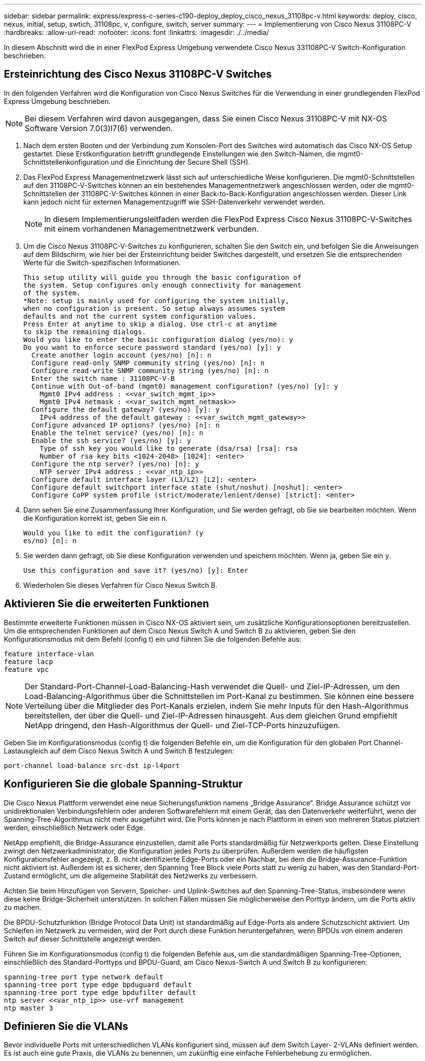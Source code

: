 ---
sidebar: sidebar 
permalink: express/express-c-series-c190-deploy_deploy_cisco_nexus_31108pc-v.html 
keywords: deploy, cisco, nexus, initial, setup, swtich, 31108pc, v, configure, switch, server 
summary:  
---
= Implementierung von Cisco Nexus 31108PC-V
:hardbreaks:
:allow-uri-read: 
:nofooter: 
:icons: font
:linkattrs: 
:imagesdir: ./../media/


[role="lead"]
In diesem Abschnitt wird die in einer FlexPod Express Umgebung verwendete Cisco Nexus 331108PC-V Switch-Konfiguration beschrieben.



== Ersteinrichtung des Cisco Nexus 31108PC-V Switches

In den folgenden Verfahren wird die Konfiguration von Cisco Nexus Switches für die Verwendung in einer grundlegenden FlexPod Express Umgebung beschrieben.


NOTE: Bei diesem Verfahren wird davon ausgegangen, dass Sie einen Cisco Nexus 31108PC-V mit NX-OS Software Version 7.0(3)I7(6) verwenden.

. Nach dem ersten Booten und der Verbindung zum Konsolen-Port des Switches wird automatisch das Cisco NX-OS Setup gestartet. Diese Erstkonfiguration betrifft grundlegende Einstellungen wie den Switch-Namen, die mgmt0-Schnittstellenkonfiguration und die Einrichtung der Secure Shell (SSH).
. Das FlexPod Express Managementnetzwerk lässt sich auf unterschiedliche Weise konfigurieren. Die mgmt0-Schnittstellen auf den 31108PC-V-Switches können an ein bestehendes Managementnetzwerk angeschlossen werden, oder die mgmt0-Schnittstellen der 31108PC-V-Switches können in einer Back-to-Back-Konfiguration angeschlossen werden. Dieser Link kann jedoch nicht für externen Managementzugriff wie SSH-Datenverkehr verwendet werden.
+

NOTE: In diesem Implementierungsleitfaden werden die FlexPod Express Cisco Nexus 31108PC-V-Switches mit einem vorhandenen Managementnetzwerk verbunden.

. Um die Cisco Nexus 31108PC-V-Switches zu konfigurieren, schalten Sie den Switch ein, und befolgen Sie die Anweisungen auf dem Bildschirm, wie hier bei der Ersteinrichtung beider Switches dargestellt, und ersetzen Sie die entsprechenden Werte für die Switch-spezifischen Informationen.
+
....
This setup utility will guide you through the basic configuration of
the system. Setup configures only enough connectivity for management
of the system.
*Note: setup is mainly used for configuring the system initially,
when no configuration is present. So setup always assumes system
defaults and not the current system configuration values.
Press Enter at anytime to skip a dialog. Use ctrl-c at anytime
to skip the remaining dialogs.
Would you like to enter the basic configuration dialog (yes/no): y
Do you want to enforce secure password standard (yes/no) [y]: y
  Create another login account (yes/no) [n]: n
  Configure read-only SNMP community string (yes/no) [n]: n
  Configure read-write SNMP community string (yes/no) [n]: n
  Enter the switch name : 31108PC-V-B
  Continue with Out-of-band (mgmt0) management configuration? (yes/no) [y]: y
    Mgmt0 IPv4 address : <<var_switch_mgmt_ip>>
    Mgmt0 IPv4 netmask : <<var_switch_mgmt_netmask>>
  Configure the default gateway? (yes/no) [y]: y
    IPv4 address of the default gateway : <<var_switch_mgmt_gateway>>
  Configure advanced IP options? (yes/no) [n]: n
  Enable the telnet service? (yes/no) [n]: n
  Enable the ssh service? (yes/no) [y]: y
    Type of ssh key you would like to generate (dsa/rsa) [rsa]: rsa
    Number of rsa key bits <1024-2048> [1024]: <enter>
  Configure the ntp server? (yes/no) [n]: y
    NTP server IPv4 address : <<var_ntp_ip>>
  Configure default interface layer (L3/L2) [L2]: <enter>
  Configure default switchport interface state (shut/noshut) [noshut]: <enter>
  Configure CoPP system profile (strict/moderate/lenient/dense) [strict]: <enter>
....
. Dann sehen Sie eine Zusammenfassung Ihrer Konfiguration, und Sie werden gefragt, ob Sie sie bearbeiten möchten. Wenn die Konfiguration korrekt ist, geben Sie ein `n`.
+
....
Would you like to edit the configuration? (y
es/no) [n]: n
....
. Sie werden dann gefragt, ob Sie diese Konfiguration verwenden und speichern möchten. Wenn ja, geben Sie ein `y`.
+
....
Use this configuration and save it? (yes/no) [y]: Enter
....
. Wiederholen Sie dieses Verfahren für Cisco Nexus Switch B.




== Aktivieren Sie die erweiterten Funktionen

Bestimmte erweiterte Funktionen müssen in Cisco NX-OS aktiviert sein, um zusätzliche Konfigurationsoptionen bereitzustellen. Um die entsprechenden Funktionen auf dem Cisco Nexus Switch A und Switch B zu aktivieren, geben Sie den Konfigurationsmodus mit dem Befehl (config t) ein und führen Sie die folgenden Befehle aus:

....
feature interface-vlan
feature lacp
feature vpc
....

NOTE: Der Standard-Port-Channel-Load-Balancing-Hash verwendet die Quell- und Ziel-IP-Adressen, um den Load-Balancing-Algorithmus über die Schnittstellen im Port-Kanal zu bestimmen. Sie können eine bessere Verteilung über die Mitglieder des Port-Kanals erzielen, indem Sie mehr Inputs für den Hash-Algorithmus bereitstellen, der über die Quell- und Ziel-IP-Adressen hinausgeht. Aus dem gleichen Grund empfiehlt NetApp dringend, den Hash-Algorithmus der Quell- und Ziel-TCP-Ports hinzuzufügen.

Geben Sie im Konfigurationsmodus (config t) die folgenden Befehle ein, um die Konfiguration für den globalen Port Channel-Lastausgleich auf dem Cisco Nexus Switch A und Switch B festzulegen:

....
port-channel load-balance src-dst ip-l4port
....


== Konfigurieren Sie die globale Spanning-Struktur

Die Cisco Nexus Plattform verwendet eine neue Sicherungsfunktion namens „Bridge Assurance“. Bridge Assurance schützt vor unidirektionalen Verbindungsfehlern oder anderen Softwarefehlern mit einem Gerät, das den Datenverkehr weiterführt, wenn der Spanning-Tree-Algorithmus nicht mehr ausgeführt wird. Die Ports können je nach Plattform in einen von mehreren Status platziert werden, einschließlich Netzwerk oder Edge.

NetApp empfiehlt, die Bridge-Assurance einzustellen, damit alle Ports standardmäßig für Netzwerkports gelten. Diese Einstellung zwingt den Netzwerkadministrator, die Konfiguration jedes Ports zu überprüfen. Außerdem werden die häufigsten Konfigurationsfehler angezeigt, z. B. nicht identifizierte Edge-Ports oder ein Nachbar, bei dem die Bridge-Assurance-Funktion nicht aktiviert ist. Außerdem ist es sicherer, den Spanning Tree Block viele Ports statt zu wenig zu haben, was den Standard-Port-Zustand ermöglicht, um die allgemeine Stabilität des Netzwerks zu verbessern.

Achten Sie beim Hinzufügen von Servern, Speicher- und Uplink-Switches auf den Spanning-Tree-Status, insbesondere wenn diese keine Bridge-Sicherheit unterstützen. In solchen Fällen müssen Sie möglicherweise den Porttyp ändern, um die Ports aktiv zu machen.

Die BPDU-Schutzfunktion (Bridge Protocol Data Unit) ist standardmäßig auf Edge-Ports als andere Schutzschicht aktiviert. Um Schleifen im Netzwerk zu vermeiden, wird der Port durch diese Funktion heruntergefahren, wenn BPDUs von einem anderen Switch auf dieser Schnittstelle angezeigt werden.

Führen Sie im Konfigurationsmodus (config t) die folgenden Befehle aus, um die standardmäßigen Spanning-Tree-Optionen, einschließlich des Standard-Porttyps und BPDU-Guard, am Cisco Nexus-Switch A und Switch B zu konfigurieren:

....
spanning-tree port type network default
spanning-tree port type edge bpduguard default
spanning-tree port type edge bpdufilter default
ntp server <<var_ntp_ip>> use-vrf management
ntp master 3
....


== Definieren Sie die VLANs

Bevor individuelle Ports mit unterschiedlichen VLANs konfiguriert sind, müssen auf dem Switch Layer- 2-VLANs definiert werden. Es ist auch eine gute Praxis, die VLANs zu benennen, um zukünftig eine einfache Fehlerbehebung zu ermöglichen.

Führen Sie im Konfigurationsmodus (config t) die folgenden Befehle aus, um die Layer- 2-VLANs auf dem Cisco Nexus Switch A und Switch B zu definieren und zu beschreiben:

....
vlan <<nfs_vlan_id>>
  name NFS-VLAN
vlan <<iSCSI_A_vlan_id>>
  name iSCSI-A-VLAN
vlan <<iSCSI_B_vlan_id>>
  name iSCSI-B-VLAN
vlan <<vmotion_vlan_id>>
  name vMotion-VLAN
vlan <<vmtraffic_vlan_id>>
  name VM-Traffic-VLAN
vlan <<mgmt_vlan_id>>
  name MGMT-VLAN
vlan <<native_vlan_id>>
  name NATIVE-VLAN
exit
....


== Konfiguration von Zugriffs- und Management-Port-Beschreibungen

Wie bei der Zuordnung von Namen zu den Layer-2-VLANs können die Einstellungsbeschreibungen für alle Schnittstellen sowohl bei der Bereitstellung als auch bei der Fehlerbehebung helfen.

Geben Sie im Konfigurationsmodus (config t) bei jedem der Switches die folgenden Port-Beschreibungen für die FlexPod Express Large-Konfiguration ein:



=== Cisco Nexus Switch A

....
int eth1/1
  description AFF C190-A e0c
int eth1/2
  description AFF C190-B e0c
int eth1/3
  description UCS-Server-A: MLOM port 0 vSwitch0
int eth1/4
  description UCS-Server-B: MLOM port 0 vSwitch0
int eth1/5
  description UCS-Server-A: MLOM port 1 iScsiBootvSwitch
int eth1/6
  description UCS-Server-B: MLOM port 1 iScsiBootvSwitch
int eth1/25
  description vPC peer-link 31108PC-V-B 1/25
int eth1/26
  description vPC peer-link 31108PC-V-B 1/26
int eth1/33
  description AFF C190-A e0M
int eth1/34
  description UCS Server A: CIMC
....


=== Cisco Nexus Switch B

....
int eth1/1
  description AFF C190-A e0d
int eth1/2
  description AFF C190-B e0d
int eth1/3
  description UCS-Server-A: MLOM port 2 vSwitch0
int eth1/4
description UCS-Server-B: MLOM port 2 vSwitch0
int eth1/5
  description UCS-Server-A: MLOM port 3 iScsiBootvSwitch
int eth1/6
  description UCS-Server-B: MLOM port 3 iScsiBootvSwitch
int eth1/25
  description vPC peer-link 31108PC-V-A 1/25
int eth1/26
  description vPC peer-link 31108PC-V-A 1/26
int eth1/33
  description AFF C190-B e0M
int eth1/34
  description UCS Server B: CIMC
....


== Konfiguration der Server- und Storage-Managementschnittstellen

Die Management-Schnittstellen sowohl für den Server als auch für den Storage verwenden in der Regel nur ein einziges VLAN. Konfigurieren Sie daher die Ports der Managementoberfläche als Access Ports. Definieren Sie das Management-VLAN für jeden Switch und ändern Sie den Porttyp Spanning-Tree in Edge.

Geben Sie im Konfigurationsmodus (config t) die folgenden Befehle ein, um die Porteinstellungen für die Management-Schnittstellen sowohl der Server als auch des Storage zu konfigurieren:



=== Cisco Nexus Switch A

....
int eth1/33-34
  switchport mode access
  switchport access vlan <<mgmt_vlan>>
  spanning-tree port type edge
  speed 1000
exit
....


=== Cisco Nexus Switch B

....
int eth1/33-34
  switchport mode access
  switchport access vlan <<mgmt_vlan>>
  spanning-tree port type edge
  speed 1000
exit
....


== Führen Sie die globale Konfiguration des virtuellen Port-Channels durch

Über einen Virtual Port Channel (vPC) können Links, die physisch mit zwei verschiedenen Cisco Nexus-Switches verbunden sind, mit einem dritten Gerät als einzelner Port-Channel angezeigt werden. Das dritte Gerät kann ein Switch, Server oder ein anderes Netzwerkgerät sein. Ein vPC bietet Multipathing auf Layer-2-Ebene. Dadurch kann Redundanz erzeugt werden, indem die Bandbreite erhöht wird. Dies ermöglicht mehrere parallele Pfade zwischen Nodes und Lastverteilung, bei denen alternative Pfade vorhanden sind.

Ein vPC bietet die folgenden Vorteile:

* Aktivieren eines einzelnen Geräts zur Verwendung eines Port-Kanals über zwei vorgelagerte Geräte
* Verhindern blockierter Ports für Spanning-Tree-Protokolle
* Eine Topologie ohne Schleife
* Nutzung aller verfügbaren Uplink-Bandbreite
* Schnelle Konvergenz bei Ausfall der Verbindung oder eines Geräts
* Ausfallsicherheit auf Verbindungsebene
* Unterstützung für Hochverfügbarkeit


Die vPC-Funktion erfordert eine Ersteinrichtung zwischen den beiden Cisco Nexus-Switches, damit diese ordnungsgemäß funktionieren. Wenn Sie die Back-to-Back-mgt0-Konfiguration verwenden, verwenden Sie die auf den Schnittstellen definierten Adressen und stellen Sie sicher, dass sie über die kommunizieren können `ping` `\<<switch_A/B_mgmt0_ip_addr>>vrf` Management-Befehl.

Führen Sie im Konfigurationsmodus (config t) die folgenden Befehle aus, um die globale vPC-Konfiguration für beide Switches zu konfigurieren:



=== Cisco Nexus Switch A

....
vpc domain 1
 role priority 10
  peer-keepalive destination <<switch_B_mgmt0_ip_addr>> source <<switch_A_mgmt0_ip_addr>> vrf
management
peer-switch
peer-gateway
auto-recovery
delay restore 150
ip arp synchronize
int eth1/25-26
  channel-group 10 mode active
int Po10
  description vPC peer-link
  switchport
  switchport mode trunk
  switchport trunk native vlan <<native_vlan_id>>
  switchport trunk allowed vlan <<nfs_vlan_id>>,<<vmotion_vlan_id>>, <<vmtraffic_vlan_id>>, <<mgmt_vlan>, <<iSCSI_A_vlan_id>>, <<iSCSI_B_vlan_id>>
  spanning-tree port type network
  vpc peer-link
  no shut
exit
copy run start
....


=== Cisco Nexus Switch B

....
vpc domain 1
  peer-switch
  role priority 20
  peer-keepalive destination <<switch_A_mgmt0_ip_addr>> source <<switch_B_mgmt0_ip_addr>> vrf management
  peer-gateway
  auto-recovery
  delay-restore 150
   ip arp synchronize
int eth1/25-26
  channel-group 10 mode active
int Po10
  description vPC peer-link
  switchport
  switchport trunk native vlan <<native_vlan_id>>
  switchport trunk allowed vlan <<nfs_vlan_id>>,<<vmotion_vlan_id>>, <<vmtraffic_vlan_id>>, <<mgmt_vlan>>, <<iSCSI_A_vlan_id>>, <<iSCSI_B_vlan_id>>
  spanning-tree port type network
  vpc peer-link
no shut
exit
copy run start
....


== Konfigurieren Sie die Speicheranschlusskanäle

Die NetApp Storage-Controller ermöglichen eine aktiv/aktiv-Verbindung zum Netzwerk mithilfe des Link Aggregation Control Protocol (LACP). Die Verwendung von LACP wird bevorzugt, da es sowohl Verhandlungen als auch Protokollierung zwischen den Switches hinzufügt. Da das Netzwerk für vPC eingerichtet ist, können Sie mit diesem Ansatz aktiv/aktiv-Verbindungen vom Storage zu separaten physischen Switches nutzen. Jeder Controller verfügt über zwei Links zu jedem der Switches. Alle vier Links sind jedoch Teil derselben vPC und Interface Group (iffrp).

Führen Sie im Konfigurationsmodus (config t) die folgenden Befehle auf jedem der Switches aus, um die einzelnen Schnittstellen und die daraus resultierende Port Channel-Konfiguration für die mit dem NetApp AFF Controller verbundenen Ports zu konfigurieren.

. Führen Sie die folgenden Befehle an Switch A und Switch B aus, um die Port-Kanäle für Speicher-Controller A zu konfigurieren:
+
....
int eth1/1
  channel-group 11 mode active
int Po11
  description vPC to Controller-A
  switchport
  switchport mode trunk
  switchport trunk native vlan <<native_vlan_id>>
  switchport trunk allowed vlan <<nfs_vlan_id>>,<<mgmt_vlan_id>>,<<iSCSI_A_vlan_id>>, <<iSCSI_B_vlan_id>>
  spanning-tree port type edge trunk
  mtu 9216
  vpc 11
  no shut
....
. Führen Sie die folgenden Befehle an Switch A und Switch B aus, um die Port-Kanäle für Storage Controller B zu konfigurieren:
+
....
int eth1/2
  channel-group 12 mode active
int Po12
  description vPC to Controller-B
  switchport
  switchport mode trunk
  switchport trunk native vlan <<native_vlan_id>>
  switchport trunk allowed vlan <<nfs_vlan_id>>,<<mgmt_vlan_id>>, <<iSCSI_A_vlan_id>>, <<iSCSI_B_vlan_id>>
  spanning-tree port type edge trunk
  mtu 9216
  vpc 12
  no shut
exit
copy run start
....




== Konfigurieren Sie die Serververbindungen

Die Cisco UCS Server verfügen über eine virtuelle Schnittstellenkarte mit vier Ports, die zum Datenverkehr und Booten des ESXi Betriebssystems über iSCSI verwendet wird. Diese Schnittstellen werden für den Failover untereinander konfiguriert, wodurch über eine einzelne Verbindung hinaus eine zusätzliche Redundanz gewährleistet wird. Wenn diese Links über mehrere Switches verteilt werden, kann der Server sogar einen vollständigen Switch-Ausfall überstehen.

Führen Sie im Konfigurationsmodus (config t) die folgenden Befehle aus, um die Porteinstellungen für die mit jedem Server verbundenen Schnittstellen zu konfigurieren.



=== Cisco Nexus Switch A: Cisco UCS Server-A- und Cisco UCS Server-B-Konfiguration

....
int eth1/5
  switchport mode trunk
  switchport trunk native vlan <<native_vlan_id>>
  switchport trunk allowed vlan <<iSCSI_A_vlan_id>>,<<nfs_vlan_id>>,<<vmotion_vlan_id>>,<<vmtraffic_vlan_id>>,<<mgmt_vlan_id>>
  spanning-tree port type edge trunk
  mtu 9216
  no shut
exit
copy run start
....


=== Cisco Nexus Switch B: Konfiguration von Cisco UCS Server A und Cisco UCS Server B

....
int eth1/6
  switchport mode trunk
  switchport trunk native vlan <<native_vlan_id>>
  switchport trunk allowed vlan <<iSCSI_B_vlan_id>>,<<nfs_vlan_id>>,<<vmotion_vlan_id>>,<<vmtraffic_vlan_id>>,<<mgmt_vlan_id>>
  spanning-tree port type edge trunk
  mtu 9216
  no shut
exit
copy run start
....


== Konfigurieren Sie die Server-Port-Kanäle

Führen Sie die folgenden Befehle auf Switch A und Switch B aus, um die Port-Kanäle für Server A zu konfigurieren:

....
int eth1/3
  channel-group 13 mode active
int Po13
  description vPC to Server-A
  switchport
  switchport mode trunk
  switchport trunk native vlan <<native_vlan_id>>
  switchport trunk allowed vlan  <<nfs_vlan_id>>,<<vmotion_vlan_id>>,<<vmtraffic_vlan_id>>,<<mgmt_vlan_id>>
  spanning-tree port type edge trunk
  mtu 9216
  vpc 13
  no shut
....
Führen Sie die folgenden Befehle auf Switch A und Switch B aus, um die Port-Kanäle für Server B zu konfigurieren:

....
int eth1/4
  channel-group 14 mode active
int Po14
  description vPC to Server-B
  switchport
  switchport mode trunk
  switchport trunk native vlan <<native_vlan_id>>
  switchport trunk allowed vlan  <<nfs_vlan_id>>,<<vmotion_vlan_id>>,<<vmtraffic_vlan_id>>,<<mgmt_vlan_id>>
  spanning-tree port type edge trunk
  mtu 9216
  vpc 14
  no shut
....

NOTE: In dieser Lösungsvalidierung wurde eine MTU von 9000 verwendet. Sie können jedoch einen anderen Wert für die MTU konfigurieren, der Ihren Anwendungsanforderungen entspricht. Es ist wichtig, für die gesamte FlexPod Lösung denselben MTU-Wert festzulegen. Falsche MTU-Konfigurationen zwischen den Komponenten führen zu Paketfallen, und diese Pakete müssen erneut übertragen werden, was sich auf die Gesamtleistung der Lösung auswirkt.


NOTE: Um die Lösung durch Hinzufügen weiterer Cisco UCS Server zu skalieren, führen Sie die vorherigen Befehle mit den Switch-Ports aus, die die neu hinzugefügten Server an Switches A und B angeschlossen wurden



== Uplink in eine vorhandene Netzwerkinfrastruktur

Je nach verfügbarer Netzwerkinfrastruktur können zur Uplink der FlexPod Umgebung mehrere Methoden und Funktionen verwendet werden. Bei einer vorhandenen Cisco Nexus Umgebung empfiehlt NetApp den Einsatz von vPCs, um die in der FlexPod Umgebung enthaltenen Cisco Nexus 31108 Switches in die Infrastruktur zu integrieren. Bei den Uplinks können 10-GbE-Uplinks für eine 10-GbE-Infrastrukturlösung oder 1 GbE für eine Infrastrukturlösung (sofern erforderlich) verwendet werden. Die zuvor beschriebenen Verfahren können zur Erstellung eines Uplink vPC in der vorhandenen Umgebung verwendet werden. Führen Sie den Kopierstart aus, um die Konfiguration nach Abschluss der Konfiguration auf jedem Switch zu speichern.

link:express-c-series-c190-design_netapp_storage_deployment_procedure_@part_1@.html["Weiter: Verfahren zur NetApp Storage-Implementierung (Teil 1)"]
